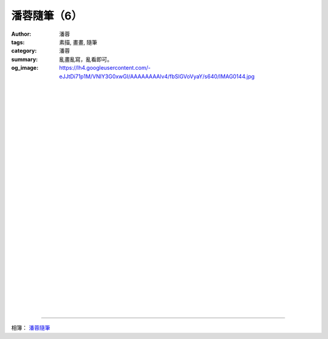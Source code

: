 潘蓉隨筆（6）
#############

:author: 潘蓉
:tags: 素描, 畫畫, 隨筆
:category: 潘蓉
:summary: 亂畫亂寫，亂看即可。
:og_image: https://lh4.googleusercontent.com/-eJJtDi71p1M/VNIY3G0xwGI/AAAAAAAAlv4/fbSlGVoVyaY/s640/IMAG0144.jpg


.. image:: https://lh6.googleusercontent.com/-Z6UX4obNdrU/VNIY3OOXsRI/AAAAAAAAlv4/fMEKmOYTJ5M/s640/IMAG0134.jpg
    :align: center
    :alt: 潘蓉隨筆

|
|
|

.. image:: https://lh4.googleusercontent.com/-LwY8ZeJVOPs/VNIY3HXpuNI/AAAAAAAAlv4/bsFSyX2_YJY/s640/IMAG0133.jpg
    :align: center
    :alt: 潘蓉隨筆

|
|
|

.. image:: https://lh6.googleusercontent.com/-w4J9eucxIEk/VNIY3NQzAvI/AAAAAAAAlv4/qwlipcq_sKU/s640/IMAG0132.jpg
    :align: center
    :alt: 潘蓉隨筆

|
|
|

.. image:: https://lh3.googleusercontent.com/-PgHP6sLQBhg/VNIY3Nmc38I/AAAAAAAAlv4/Zr5sk8aGyus/s640/IMAG0131.jpg
    :align: center
    :alt: 潘蓉隨筆

|
|
|

.. image:: https://lh4.googleusercontent.com/-KG1yVUbUiAA/VNIY3Jn9gvI/AAAAAAAAlv4/lb3QTx4DbrQ/s640/IMAG0130.jpg
    :align: center
    :alt: 潘蓉隨筆

|
|
|

.. image:: https://lh4.googleusercontent.com/-eJJtDi71p1M/VNIY3G0xwGI/AAAAAAAAlv4/fbSlGVoVyaY/s640/IMAG0144.jpg
    :align: center
    :alt: 潘蓉隨筆

|
|
|

.. image:: https://lh6.googleusercontent.com/-VoWFHIzTUz0/VNIY3FqveYI/AAAAAAAAlv4/-vOzeVLVrzU/s640/IMAG0143.jpg
    :align: center
    :alt: 潘蓉隨筆

|
|
|

.. image:: https://lh5.googleusercontent.com/-eVIFcdhgOzI/VNIY3O5e0TI/AAAAAAAAlv4/sscMxmlSwAM/s640/IMAG0142.jpg
    :align: center
    :alt: 潘蓉隨筆

|
|
|

.. image:: https://lh4.googleusercontent.com/-FvqFrTDMqkQ/VNIY3NoZOEI/AAAAAAAAlv4/N91FbQ2SyrA/s640/IMAG0141.jpg
    :align: center
    :alt: 潘蓉隨筆

|
|
|

.. image:: https://lh5.googleusercontent.com/-33WbL2UvtRA/VNIY3KJqFKI/AAAAAAAAlv4/m1iXbYbqXkg/s640/IMAG0140.jpg
    :align: center
    :alt: 潘蓉隨筆

----

相簿： `潘蓉隨筆 <https://picasaweb.google.com/116486520727854844696/wHhYh>`_
